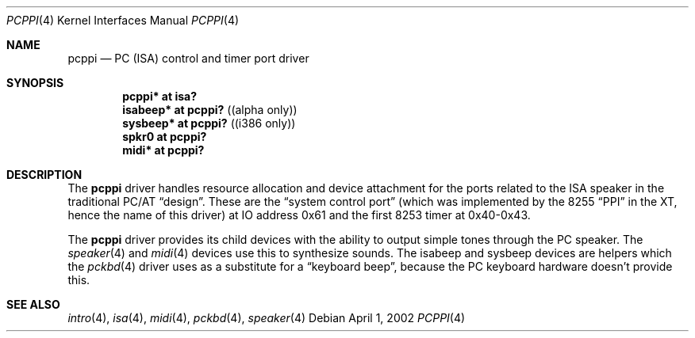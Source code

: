 .\" $OpenBSD: pcppi.4,v 1.3 2002/09/26 07:55:40 miod Exp $
.\" $NetBSD: pcppi.4,v 1.5 2001/10/02 20:37:00 augustss Exp $
.Dd April 1, 2002
.Dt PCPPI 4
.Os
.Sh NAME
.Nm pcppi
.Nd PC (ISA) control and timer port driver
.Sh SYNOPSIS
.Cd "pcppi*   at isa?"
.Cd "isabeep* at pcppi?" Pq (alpha only)
.Cd "sysbeep* at pcppi?" Pq (i386 only)
.Cd "spkr0    at pcppi?"
.Cd "midi*    at pcppi?"
.Sh DESCRIPTION
The
.Nm
driver handles resource allocation and device attachment for the
ports related to the ISA speaker in the traditional PC/AT
.Dq design .
These are the
.Dq system control port
(which was implemented by the 8255
.Dq PPI
in the XT, hence the name of this driver)
at IO address 0x61 and the first 8253 timer at 0x40-0x43.
.Pp
The
.Nm
driver provides its child devices with the ability to output simple
tones through the PC speaker.
The
.Xr speaker 4
and
.Xr midi 4
devices use this to synthesize sounds.
The isabeep and sysbeep devices are helpers which the
.Xr pckbd 4
driver uses as a substitute for a
.Dq keyboard beep ,
because the PC keyboard hardware doesn't provide this.
.Sh SEE ALSO
.Xr intro 4 ,
.Xr isa 4 ,
.Xr midi 4 ,
.Xr pckbd 4 ,
.Xr speaker 4
